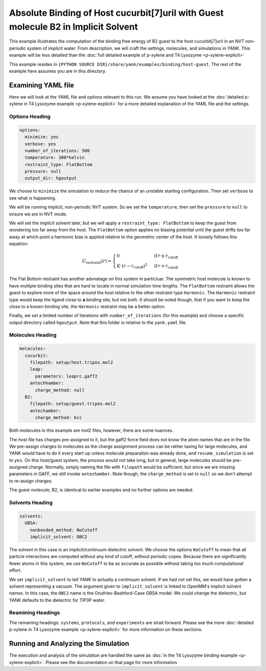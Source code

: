 .. _host_guest_implicit:

Absolute Binding of Host cucurbit[7]uril with Guest molecule B2 in Implicit Solvent
===================================================================================

This example illustrates the computation of the binding free energy of B2 guest to the host cucurbit[7]uril in an
NVT non-periodic system of implicit water. From description, we will craft the settings, molecules, and simulations in YANK.
This example will be less detailed than the :doc:`full detailed example of p-xylene and T4 Lysozyme <p-xylene-explicit>`

This example resides in ``{PYTHON SOURCE DIR}/share/yank/examples/binding/host-guest``. The rest of the example here
assumes you are in this directory.

Examining YAML file
-------------------

Here we will look at the YAML file and options relevant to this run. We assume you have looked at the
:doc:`detailed p-xylene in T4 Lysozyme example <p-xylene-explicit>` for a more detailed explanation of the YAML file and
the settings.

Options Heading
^^^^^^^^^^^^^^^

.. code-block:: yaml

   options:
     minimize: yes
     verbose: yes
     number_of_iterations: 500
     temperature: 300*kelvin
     restraint_type: FlatBottom
     pressure: null
     output_dir: hgoutput

We choose to ``minimize`` the simulation to reduce the chance of an unstable starting configuration. Then set ``verbose``
to see what is happening.

We will be running implicit, non-periodic NVT system. So we set the ``temperature``, then set the ``pressure`` to ``null``
to ensure we are in NVT mode.

We will set the implicit solvent later, but we will apply a ``restraint_type: FlatBottom``
to keep the guest from wondering too far away from the host. The ``FlatBottom`` option applies no biasing potential
until the guest drifts too far away at which point a harmonic bias is applied relative to the geometric center of the
host. It loosely follows this equation:

.. math::


  U_{\text{restraint}}(r) =  \begin{cases}
                                               0 & \,\text{if}\, r \le r_{\text{cutoff}} \\
      K \cdot \left(r-r_{\text{cutoff}} \right)^2 & \,\text{if}\, r > r_{\text{cutoff}}
      \end{cases}

The Flat Bottom restraint has another advnatage on this system in particluar. The symmetric host molecule is known to
have multiple binding sites that are hard to locate in normal simulation time lengths. The ``FlatBottom`` restraint allows
the guest to explore more of the space around the host relative to the other restraint type ``Harmonic``. The ``Harmonic``
restraint type would keep the ligand close to **a** binding site, but not both. It should be noted though, that if you
want to keep the close to a known binding site, the ``Harmonic`` restraint may be a better option.

Finally, we set a limited number of iterations with ``number_of_iterations`` (for this example) and choose a specific
output directory called ``hgoutput``. Note that this folder is relative to the ``yank.yaml`` file.


Molecules Heading
^^^^^^^^^^^^^^^^^

.. code-block:: yaml

    molecules:
      cucurbit:
        filepath: setup/host.tripos.mol2
        leap:
          parameters: leaprc.gaff2
        antechhamber:
          charge_method: null
      B2:
        filepath: setup/guest.tripos.mol2
        antechamber:
          charge_method: bcc

Both molecules in this example are mol2 files, however, there are some nuances.

The host file has charges pre-assigned to
it, but the gaff2 force field does not know the atom names that are in the file. We pre-assign charges to molecules as
the charge assignment process can be rather taxing for large molecules, and YANK would have to do it every start up
unless molecule preparaiton was already done, and ``resume_simulation`` is set to ``yes``. On this host/guest system,
the process would not take long, but in general, large molecules should be pre-assigned charge. Normally, simply naming the
file with ``filepath`` would be sufficient, but since we are missing parameters in GAFF, we still invoke ``antechamber``.
Note though, the ``charge_method`` is set to ``null`` so we don't attempt to re-assign charges.

The guest molecule, B2, is identical to earlier examples and no further options are needed.


Solvents Heading
^^^^^^^^^^^^^^^^

.. code-block:: yaml

    solvents:
      GBSA:
        nonbonded_method: NoCutoff
        implicit_solvent: OBC2

The solvent in this case is an implicit/continuum dielectric solvent. We choose the options ``NoCutoff`` to mean that
all particle interactions are computed without any kind of cutoff, without periodic copes. Because there are
significantly fewer atoms in this system, we use ``NoCutoff`` to be as accurate as possible without taking too much
computational effort.

We set ``implicit_solvent`` to tell YANK to actually a continuum solvent. If we had not set this, we would have gotten
a solvent representing a vacuum. The argument given to ``implicit_solvent`` is linked to OpenMM's implicit solvent names.
In this case, the ``OBC2`` name is the Onufriev-Bashford-Case GBSA model. We could change the dielectric, but YANK
defaults to the dielectric for TIP3P water.


Reamining Headings
^^^^^^^^^^^^^^^^^^

The remaining headings: ``systems``, ``protocols``, and ``experiments`` are strait forward. Please see the more
:doc:`detailed p-xylene in T4 Lysozyme example <p-xylene-explicit>` for more information on these sections.


Running and Analyzing the Simulation
------------------------------------

The execution and analysis of the simulation are handled the same as
:doc:`in the T4 Lysozyme binding example <p-xylene-explicit>`. Please see the documentation on that page for more information.